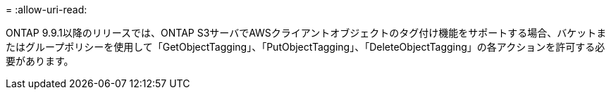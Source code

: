 = 
:allow-uri-read: 


ONTAP 9.9.1以降のリリースでは、ONTAP S3サーバでAWSクライアントオブジェクトのタグ付け機能をサポートする場合、バケットまたはグループポリシーを使用して「GetObjectTagging」、「PutObjectTagging」、「DeleteObjectTagging」の各アクションを許可する必要があります。
